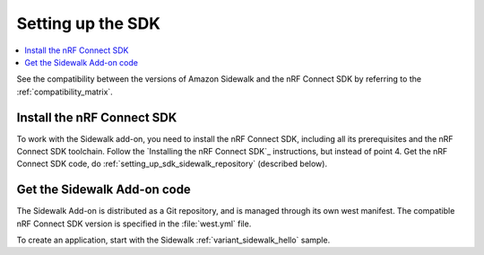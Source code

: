.. _setting_up_sdk:

Setting up the SDK
##################

.. contents::
   :local:
   :depth: 2

See the compatibility between the versions of Amazon Sidewalk and the nRF Connect SDK by referring to the :ref:`compatibility_matrix`.

Install the nRF Connect SDK
***************************

To work with the Sidewalk add-on, you need to install the nRF Connect SDK, including all its prerequisites and the nRF Connect SDK toolchain.
Follow the `Installing the nRF Connect SDK`_ instructions, but instead of point 4. Get the nRF Connect SDK code, do :ref:`setting_up_sdk_sidewalk_repository` (described below).


.. _setting_up_sdk_sidewalk_repository:

Get the Sidewalk Add-on code
****************************

The Sidewalk Add-on is distributed as a Git repository, and is managed through its own west manifest.
The compatible nRF Connect SDK version is specified in the :file:`west.yml` file.

.. tabs::

   .. group-tab:: nRF Connect for Visual Studio Code

      To clone the Sidewalk Add-on code, together with compatible nRF Connect SDK, complete the following steps:

      1. Open the nRF Connect extension in Visual Studio Code by clicking its icon in the :guilabel:`Activity Bar`.
      #. In the extension's :guilabel:`Welcome View`, click on :guilabel:`Create a new application`.
         The list of actions appears in the Visual Studio Code's quick pick.
      #. Click :guilabel:`Browse nRF Connect SDK Add-on Index`.
         The list of available nRF Connect SDK Add-ons appears in the Visual Studio Code's quick pick.
      #. Select :guilabel:`Amazon Sidewalk Add-on`.
      #. Select the Add-on version to install.
      #. Install Python dependencies.

         .. code-block:: console

            pip install -r sidewalk/requirements.txt

      The Add-on and compatible nRF Connect SDK installation starts and it can take several minutes.

   .. group-tab:: Command line

      1. Initialize the Sidewalk repository, using one of the following methods:

         .. tabs::

            .. tab:: Direct initialization (Recommended)

               a. Initialize west with the remote manifest.

                  .. code-block:: console

                     west init -m https://github.com/nrfconnect/sdk-sidewalk

            .. tab:: Manual cloning and initialization

               a. Clone the Sidewalk repository into the sidewalk directory.

                  .. code-block:: console

                     git clone https://github.com/nordicsemiconductor/sidewalk.git sidewalk

               #. Initialize west with local manifest.

                  .. code-block:: console

                     west init -l sidewalk

      #. Update all repositories, by running the following command:

         .. code-block:: console

            west update

         Depending on your connection, the update might take some time.

      #. Install Python dependencies.

         .. code-block:: console

            pip install -r sidewalk/requirements.txt

To create an application, start with the Sidewalk :ref:`variant_sidewalk_hello` sample.
